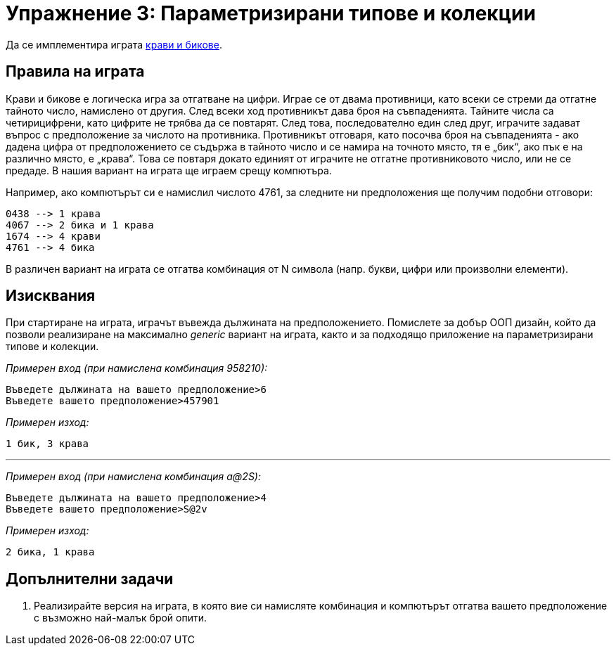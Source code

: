 = Упражнение 3: Параметризирани типове и колекции

Да се имплементира играта link:https://en.wikipedia.org/wiki/Bulls_and_Cows[крави и бикове].

== Правила на играта

Крави и бикове е логическа игра за отгатване на цифри. Играе се от двама противници, като всеки се стреми да отгатне тайното число, намислено от другия. След всеки ход противникът дава броя на съвпаденията.
Тайните числа са четирицифрени, като цифрите не трябва да се повтарят. След това, последователно един след друг, играчите задават въпрос с предположение за числото на противника. Противникът отговаря, като посочва броя на съвпаденията - ако дадена цифра от предположението се съдържа в тайното число и се намира на точното място, тя е „бик“, ако пък е на различно място, е „крава“. Това се повтаря докато единият от играчите не отгатне противниковото число, или не се предаде.
В нашия вариант на играта ще играем срещу компютъра.

Например, ако компютърът си е намислил числото 4761, за следните ни предположения ще получим подобни отговори:

----
0438 --> 1 крава
4067 --> 2 бика и 1 крава
1674 --> 4 крави
4761 --> 4 бика
----

В различен вариант на играта се отгатва комбинация от N символа (напр. букви, цифри или произволни елементи).

== Изисквания

При стартиране на играта, играчът въвежда дължината на предположението.
Помислете за добър ООП дизайн, който да позволи реализиране на максимално __generic__ вариант на  играта, както и за подходящо приложение на параметризирани типове и колекции.

_Примерен вход (при намислена комбинация 958210):_
----
Въведете дължината на вашето предположение>6
Въведете вашето предположение>457901
----

_Примерен изход:_
----
1 бик, 3 крава
----
'''
_Примерен вход (при намислена комбинация a@2S):_
----
Въведете дължината на вашето предположение>4
Въведете вашето предположение>S@2v
----

_Примерен изход:_
----
2 бика, 1 крава
----

== Допълнителни задачи

. Реализирайте версия на играта, в която вие си намисляте комбинация и компютърът отгатва вашето предположение с възможно най-малък брой опити.

